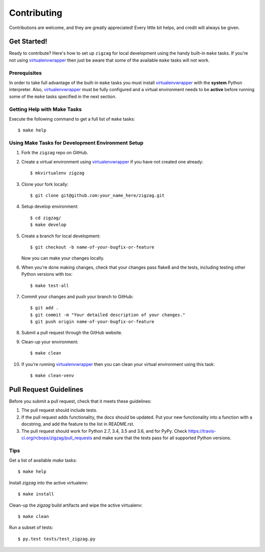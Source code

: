 .. highlight:: shell

============
Contributing
============

Contributions are welcome, and they are greatly appreciated! Every little bit
helps, and credit will always be given.

------------
Get Started!
------------

Ready to contribute? Here's how to set up ``zigzag`` for local development using the handy built-in ``make`` tasks.
If you're not using virtualenvwrapper_ then just be aware that some of the available ``make`` tasks will not work.

Prerequisites
------------

In order to take full advantage of the built-in ``make`` tasks you must install virtualenvwrapper_ with the **system**
Python interpreter. Also, virtualenvwrapper_ must be fully configured and a virtual environment needs to be **active**
before running some of the ``make`` tasks specified in the next section.

Getting Help with Make Tasks
----------------------------

Execute the following command to get a full list of ``make`` tasks::

    $ make help

Using Make Tasks for Development Environment Setup
--------------------------------------------------

1. Fork the ``zigzag`` repo on GitHub.
2. Create a virtual environment using virtualenvwrapper_ if you have not created one already::

    $ mkvirtualenv zigzag

3. Clone your fork locally::

    $ git clone git@github.com:your_name_here/zigzag.git

4. Setup develop environment::

    $ cd zigzag/
    $ make develop

5. Create a branch for local development::

    $ git checkout -b name-of-your-bugfix-or-feature

   Now you can make your changes locally.

6. When you're done making changes, check that your changes pass flake8 and the
   tests, including testing other Python versions with tox::

    $ make test-all

7. Commit your changes and push your branch to GitHub::

    $ git add .
    $ git commit -m "Your detailed description of your changes."
    $ git push origin name-of-your-bugfix-or-feature

8. Submit a pull request through the GitHub website.
9. Clean-up your environment::

    $ make clean

10. If you're running virtualenvwrapper_ then you can clean your virtual environment using this task::

    $ make clean-venv

-----------------------
Pull Request Guidelines
-----------------------

Before you submit a pull request, check that it meets these guidelines:

1. The pull request should include tests.
2. If the pull request adds functionality, the docs should be updated. Put
   your new functionality into a function with a docstring, and add the
   feature to the list in README.rst.
3. The pull request should work for Python 2.7, 3.4, 3.5 and 3.6, and for PyPy. Check
   https://travis-ci.org/rcbops/zigzag/pull_requests
   and make sure that the tests pass for all supported Python versions.

Tips
----

Get a list of available `make` tasks::

   $ make help

Install `zigzag` into the active virtualenv::

   $ make install

Clean-up the `zigzag` build artifacts and wipe the active virtualenv::

   $ make clean

Run a subset of tests::

   $ py.test tests/test_zigzag.py

.. _virtualenvwrapper: https://virtualenvwrapper.readthedocs.io/en/latest/